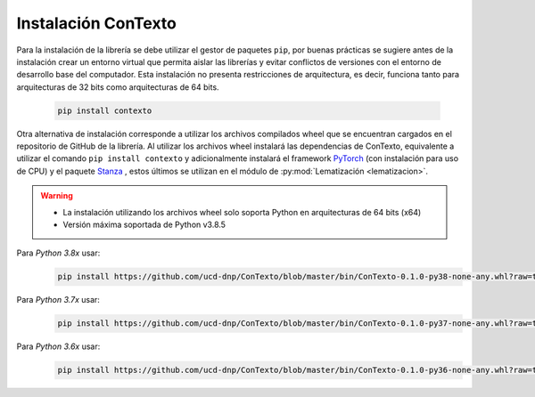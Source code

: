 .. _instalacion_basica:

Instalación ConTexto
====================

Para la instalación de la librería se debe utilizar el gestor de paquetes ``pip``, por buenas prácticas se sugiere antes de la instalación crear un entorno virtual que permita aislar las librerías y evitar conflictos de versiones con el entorno de desarrollo base del computador. Esta instalación no presenta restricciones de arquitectura, es decir, funciona tanto para arquitecturas de 32 bits como arquitecturas de 64 bits.

    .. code-block:: console

        pip install contexto


Otra alternativa de instalación corresponde a utilizar los archivos compilados wheel que se encuentran cargados en el repositorio de GitHub de la librería. Al utilizar los archivos wheel instalará las dependencias de ConTexto, equivalente a utilizar el comando ``pip install contexto`` y adicionalmente instalará el framework `PyTorch <https://pytorch.org/>`_ (con instalación para uso de CPU) y el paquete `Stanza <https://stanfordnlp.github.io/stanza/>`_ , estos últimos se utilizan en el módulo de :py:mod:`Lematización <lematizacion>`.

.. warning::
        * La instalación utilizando los archivos wheel solo soporta Python en arquitecturas de 64 bits (x64)
        * Versión máxima soportada de Python v3.8.5        

Para *Python 3.8x* usar:
    .. code-block:: console
    	
    	pip install https://github.com/ucd-dnp/ConTexto/blob/master/bin/ConTexto-0.1.0-py38-none-any.whl?raw=true
        
Para *Python 3.7x* usar:
    .. code-block:: console
    
        pip install https://github.com/ucd-dnp/ConTexto/blob/master/bin/ConTexto-0.1.0-py37-none-any.whl?raw=true

Para *Python 3.6x* usar:
    .. code-block:: console
    
        pip install https://github.com/ucd-dnp/ConTexto/blob/master/bin/ConTexto-0.1.0-py36-none-any.whl?raw=true